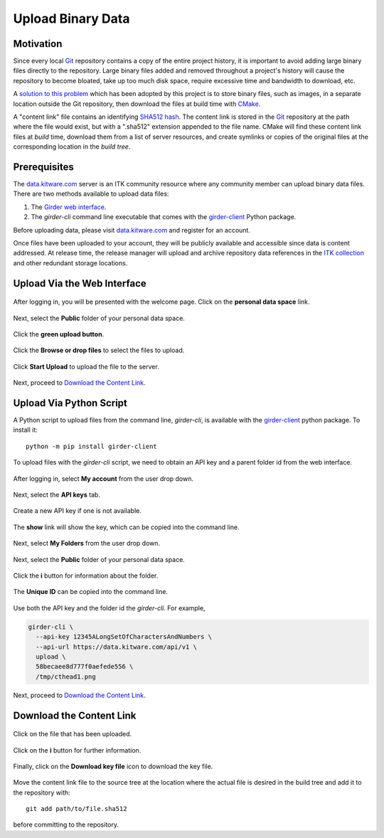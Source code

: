 .. _upload-binary-data:

Upload Binary Data
==================

Motivation
----------

Since every local Git_ repository contains a copy of the entire project history,
it is important to avoid adding large binary files directly to the repository.
Large binary files added and removed throughout a project's history will cause
the repository to become bloated, take up too much disk space, require excessive
time and bandwidth to download, etc.

A `solution to this problem`_ which has been adopted by this project is to store
binary files, such as images, in a separate location outside the Git repository,
then download the files at build time with CMake_.

A "content link" file contains an identifying `SHA512 hash`_. The content link
is stored in the Git_ repository at the path where the file would exist, but
with a ".sha512" extension appended to the file name.  CMake will find these
content link files at *build* time, download them from a list of server
resources, and create symlinks or copies of the original files at the
corresponding location in the *build tree*.

Prerequisites
-------------

The `data.kitware.com`_ server is an ITK community resource where any
community member can upload binary data files. There are two methods available
to upload data files:

1. The `Girder web interface`_.
2. The `girder-cli` command line executable that comes with the
   girder-client_ Python package.

Before uploading data, please visit `data.kitware.com`_ and
register for an account.

Once files have been uploaded to your account, they will be publicly
available and accessible since data is content addressed. At release time,
the release manager will upload and archive repository data references in the
`ITK collection`_ and other redundant storage locations.

Upload Via the Web Interface
----------------------------


.. figure:: LogInHighlighted.png
  :alt: Log in welcome page
  :align: center
  :width: 400

  After logging in, you will be presented with the welcome page. Click on the
  **personal data space** link.

.. figure:: PersonalDataSpaceHighlighted.png
  :alt: Personal data space
  :align: center
  :width: 400

  Next, select the **Public** folder of your personal data space.

.. figure:: PublicFolderHighlighted.png
  :alt: Public folder
  :align: center
  :width: 400

  Click the **green upload button**.

.. figure:: UploadHereHighlighted.png
  :alt: The Upload files dialog
  :align: center
  :width: 400

  Click the **Browse or drop files** to select the files to upload.

.. figure:: UploadHereFilesSelectedHighlighted.png
  :alt: The Upload files dialog with files selected
  :align: center
  :width: 400

  Click **Start Upload** to upload the file to the server.

Next, proceed to `Download the Content Link`_.

Upload Via Python Script
------------------------

A Python script to upload files from the command line, `girder-cli`, is
available with the girder-client_ python package. To install it::

  python -m pip install girder-client

To upload files with the `girder-cli` script, we need to obtain an API key and
a parent folder id from the web interface.

.. figure:: MyAccountHighlighted.png
  :alt: My account link
  :align: center
  :width: 400

  After logging in, select **My account** from the user drop down.

.. figure:: AccountHighlighted.png
  :alt: API key tab
  :align: center
  :width: 400

  Next, select the **API keys** tab.

.. figure:: CreateNewKeyHighlighted.png
  :alt: Create new key
  :align: center
  :width: 400

  Create a new API key if one is not available.

.. figure:: ShowKeyHighlighted.png
  :alt: Create new key
  :align: center
  :width: 400

  The **show** link will show the key, which can be copied into the command
  line.

.. figure:: MyFoldersHighlighted.png
  :alt: My Folders link
  :align: center
  :width: 400

  Next, select **My Folders** from the user drop down.

.. figure:: PersonalDataSpaceHighlighted.png
  :alt: Personal data space
  :align: center
  :width: 400

  Next, select the **Public** folder of your personal data space.

.. figure:: PublicFolderInformationHighlighted.png
  :alt: Public folder information
  :align: center
  :width: 400

  Click the **i** button for information about the folder.

.. figure:: FolderInformationHighlighted.png
  :alt: Public folder information modal
  :align: center
  :width: 400

  The **Unique ID** can be copied into the command line.

Use both the API key and the folder id the `girder-cli`. For example,

.. code-block:: bash

  girder-cli \
    --api-key 12345ALongSetOfCharactersAndNumbers \
    --api-url https://data.kitware.com/api/v1 \
    upload \
    58becaee8d777f0aefede556 \
    /tmp/cthead1.png

Next, proceed to `Download the Content Link`_.

Download the Content Link
-------------------------

.. figure:: FilesUploadedHighlighted.png
  :alt: File has been uploaded
  :align: center
  :width: 400

  Click on the file that has been uploaded.

.. figure:: ClickOnItemHighlighted.png
  :alt: Item has been clicked
  :align: center
  :width: 400

  Click on the **i** button for further information.

.. figure:: ShowInfoHighlighted.png
  :alt: File information
  :align: center
  :width: 400

  Finally, click on the **Download key file** icon to download the key file.

Move the content link file to the source tree at the location
where the actual file is desired in the build tree and add it to the
repository with::

  git add path/to/file.sha512

before committing to the repository.

.. _CMake:                             https://cmake.org/
.. _Git:                               https://git-scm.com/
.. _Insight Community mailing list:    https://itk.org/mailman/listinfo/community
.. _ITK collection:                    https://data.kitware.com/#collection/57b5c9e58d777f126827f5a1
.. _SHA512 hash:                       https://en.wikipedia.org/wiki/SHA-2
.. _data.kitware.com:                  https://data.kitware.com/
.. _Girder web interface:              https://girder.readthedocs.io/en/latest/user-guide.html
.. _girder-client:                     https://girder.readthedocs.io/en/latest/python-client.html#the-command-line-interface
.. _solution to this problem:          https://blog.kitware.com/cmake-externaldata-using-large-files-with-distributed-version-control/
